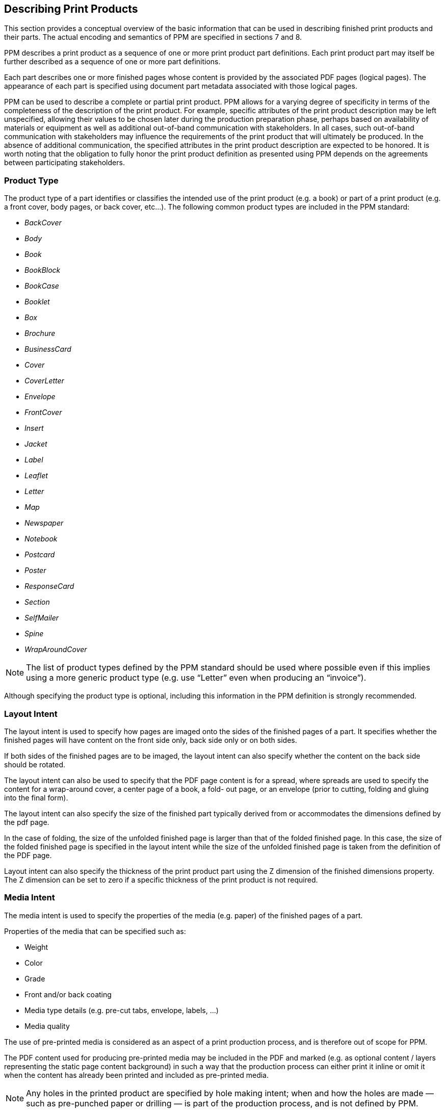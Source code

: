 
== Describing Print Products

This section provides a conceptual overview of the basic information that can be
used in describing finished print products and their parts. The actual encoding
and semantics of PPM are specified in sections 7 and 8.

PPM describes a print product as a sequence of one or more print product part
definitions. Each print product part may itself be further described as a
sequence of one or more part definitions.

Each part describes one or more finished pages whose content is provided by the
associated PDF pages (logical pages). The appearance of each part is specified
using document part metadata associated with those logical pages.

PPM can be used to describe a complete or partial print product. PPM allows for
a varying degree of specificity in terms of the completeness of the description
of the print product. For example, specific attributes of the print product
description may be left unspecified, allowing their values to be chosen later
during the production preparation phase, perhaps based on availability of
materials or equipment as well as additional out-of-band communication with
stakeholders. In all cases, such out-of-band communication with stakeholders may
influence the requirements of the print product that will ultimately be
produced. In the absence of additional communication, the specified attributes
in the print product description are expected to be honored. It is worth noting
that the obligation to fully honor the print product definition as presented
using PPM depends on the agreements between participating stakeholders.

=== Product Type

The product type of a part identifies or classifies the intended use of the
print product (e.g. a book) or part of a print product (e.g. a front cover, body
pages, or back cover, etc…). The following common product types are included in
the PPM standard:

* _BackCover_
* _Body_
* _Book_
* _BookBlock_
* _BookCase_
* _Booklet_
* _Box_
* _Brochure_
* _BusinessCard_
* _Cover_
* _CoverLetter_
* _Envelope_
* _FrontCover_
* _Insert_
* _Jacket_
* _Label_
* _Leaflet_
* _Letter_
* _Map_
* _Newspaper_
* _Notebook_
* _Postcard_
* _Poster_
* _ResponseCard_
* _Section_
* _SelfMailer_
* _Spine_
* _WrapAroundCover_

NOTE: The list of product types defined by the PPM standard should be used where
possible even if this implies using a more generic product type (e.g. use
“Letter” even when producing an “invoice”).

Although specifying the product type is optional, including this information in
the PPM definition is strongly recommended.

=== Layout Intent

The layout intent is used to specify how pages are imaged onto the sides of the
finished pages of a part. It specifies whether the finished pages will have
content on the front side only, back side only or on both sides.

If both sides of the finished pages are to be imaged, the layout intent can also
specify whether the content on the back side should be rotated.

The layout intent can also be used to specify that the PDF page content is for a
spread, where spreads are used to specify the content for a wrap-around cover, a
center page of a book, a fold- out page, or an envelope (prior to cutting,
folding and gluing into the final form).

The layout intent can also specify the size of the finished part typically
derived from or accommodates the dimensions defined by the pdf page.

In the case of folding, the size of the unfolded finished page is larger than
that of the folded finished page. In this case, the size of the folded finished
page is specified in the layout intent while the size of the unfolded finished
page is taken from the definition of the PDF page.

Layout intent can also specify the thickness of the print product part using the
Z dimension of the finished dimensions property. The Z dimension can be set to
zero if a specific thickness of the print product is not required.

=== Media Intent

The media intent is used to specify the properties of the media (e.g. paper) of
the finished pages of a part.

Properties of the media that can be specified such as:

* Weight

* Color

* Grade

* Front and/or back coating

* Media type details (e.g. pre-cut tabs, envelope, labels, …)

* Media quality

The use of pre-printed media is considered as an aspect of a print production
process, and is therefore out of scope for PPM.

The PDF content used for producing pre-printed media may be included in the PDF
and marked (e.g. as optional content / layers representing the static page
content background) in such a way that the production process can either print
it inline or omit it when the content has already been printed and included as
pre-printed media.

NOTE: Any holes in the printed product are specified by hole making intent; when
and how the holes are made — such as pre-punched paper or drilling — is part of
the production process, and is not defined by PPM.

NOTE: The dimensions of the media used during production must (of course)
accommodate the print product dimensions as specified in layout intent but are
not specified in PPM, and depend on the print production process.


=== Hole Making Intent

Hole making intent specifies the hole pattern and placement of holes for a
finished part.

Whether the holes are implemented in production through using pre-drilled media
or added by drilling holes during the production process is up to the print
service provider.

It is possible to specify hole making requirements for the overall finished
print product, one or more finished parts, or just a single finished page. If
hole making is specified on a child part as well as its parent part, both the
holes specified on the parent part and the child part will apply to the child
part.

PPM allows for specifying hole patterns for common use cases:

* No holes
* Ring binding — 2, 3, 4, 5, 6, 7 and 11 holes
* Plastic comb binding
* Wire comb binding
* Coil binding
* Spiral binding

In some cases of binding intent (e.g. ring binding, spiral/comb binding), hole
making is implied, in which case, no explicit hole making intent is necessary.


=== Binding Intent

The binding intent is used to specify how and what part(s) should be bound
together and in what order. This specification includes the binding side and
method.

The following binding methods can be specified:

* _AdhesiveNote_
* _ChannelBinding_
* _CoilBinding_
* _CornerStitch_
* _EdgeGluing_
* _HardCover_
* _LooseBinding_
* _None_
* _PlasticComb_
* _RingBinding_
* _SaddleStitch_
* _SideStitch_
* _SoftCover_
* _StripBind_
* _Tape_
* _Wirecomb_

If the binding involves stitching or stapling (e.g. SaddleStitch or SideStitch)
then the number of stitches or staples can be specified. The exact location of
the stitches or staples along the binding side cannot be specified as this is
considered a production decision. Similarly, for other forms of binding, such as
coil binding, the exact number of holes cannot be specified.


=== Folding Intent

The folding intent can specify that a part should be folded. Folds implied by
the binding method are not specified as they are part of the production process
(e.g. folds required for a given binding style, such as folding of gathered
signatures for saddle stitch binding, do not apply here).

The types of folds that can be specified are:

* _F2-1_: No fold
* _F4-1_: Single fold
* _F6-1_: Zigzag fold
* _F6-3_: Alter fold
* _F6-4_: Tri fold
* _F6-7_: Z-fold
* _F8-2_: Parallel fold
* _F8-4_: Gate fold

Production oriented folds used with impositioning and trimming are not included
as they do not influence the definition of the intended final product.

The fold illustrations shown in Table 17 of the PPM standard depict single
product folds and do not necessarily represent that part’s orientation when
combined with other parts, e.g. as a fold out page bound into a book. To achieve
the folded sheet orientation as depicted in the illustrations in Table 17, the
*CIP4_Orientation* property requires a non-default setting. See section
<<print-product-folding-intent>> of this document.


=== Colour Intent

Colour intent in PPM does not replace or supplement the use of conventional
colour- management profiles present in the PDF file. Thus PPM is only used to
specify coatings to be applied to identified finished pages.

NOTE: The spectral properties of the coating may require the colour management
process to compensate for unwanted colour shifts.

NOTE: As stated in the PPM standard, “Information about printing colour printing
conditions is out of scope of the PPM standard. This information shall be
provided using the standard methods defined for PDF, e.g. output profiles.”
Accordingly, PPM cannot be used to specify the colour space in which PDF page
content is defined. Everything related to color management can only be specified
in the PDF data, not in the PPM.


=== Assembling Intent

The assembly intent is used to define a print product that is an assembly of
related print product parts.

PPM defines three different types of assembling methods to specify how certain
other part(s) may be inserted into or attached to a specified container:

* _BindIn_ — each part is glued into the container,
* _BlowIn_ — each part is loosely inserted into the container,
* _StickOn_ — each part is glued onto the container, such as a label.

Assembling intent can be used to describe a complete mail piece consisting of a
letter part that is folded and inserted into an envelope part. Assembly implied
by binding need not be specified.
